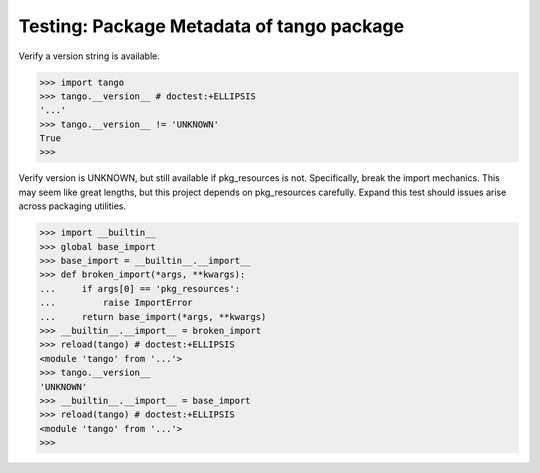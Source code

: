 Testing: Package Metadata of tango package
==========================================

Verify a version string is available.

>>> import tango
>>> tango.__version__ # doctest:+ELLIPSIS
'...'
>>> tango.__version__ != 'UNKNOWN'
True
>>>


Verify version is UNKNOWN, but still available if pkg_resources is not.
Specifically, break the import mechanics.  This may seem like great lengths,
but this project depends on pkg_resources carefully.  Expand this test should
issues arise across packaging utilities.

>>> import __builtin__
>>> global base_import
>>> base_import = __builtin__.__import__
>>> def broken_import(*args, **kwargs):
...     if args[0] == 'pkg_resources':
...         raise ImportError
...     return base_import(*args, **kwargs)
>>> __builtin__.__import__ = broken_import
>>> reload(tango) # doctest:+ELLIPSIS
<module 'tango' from '...'>
>>> tango.__version__
'UNKNOWN'
>>> __builtin__.__import__ = base_import
>>> reload(tango) # doctest:+ELLIPSIS
<module 'tango' from '...'>
>>>
